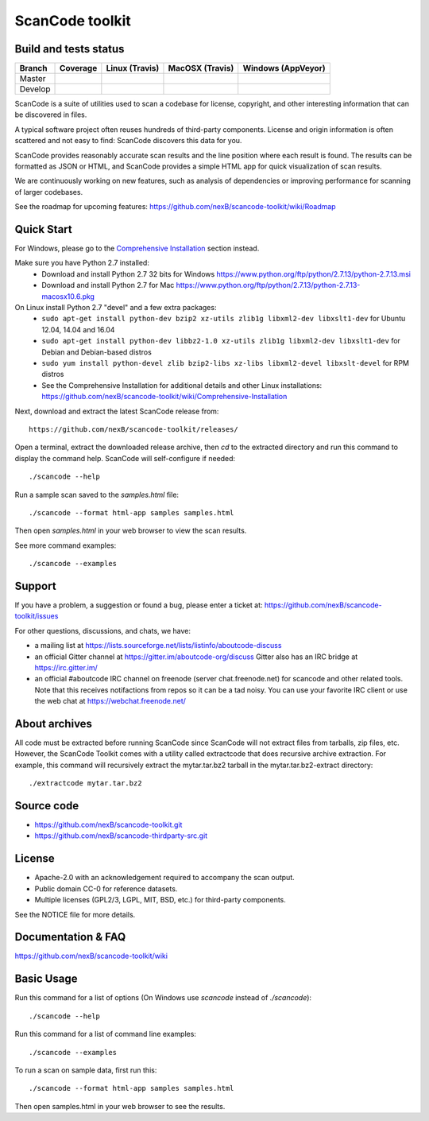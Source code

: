 ================
ScanCode toolkit
================


Build and tests status
======================

+-------+--------------------------------------------------------------------------------------------+-----------------------------------------------------------------------------+-----------------------------------------------------------------------------+-----------------------------------------------------------------------------------------------+
|Branch |                                        **Coverage**                                        |                         **Linux (Travis)**                                  |                         **MacOSX (Travis)**                                 |                         **Windows (AppVeyor)**                                                |
+=======+============================================================================================+=============================================================================+=============================================================================+===============================================================================================+
|       |.. image:: https://coveralls.io/repos/github/nexB/scancode-toolkit/badge.svg?branch=master  |.. image:: https://api.travis-ci.org/nexB/scancode-toolkit.png?branch=master |.. image:: https://api.travis-ci.org/nexB/scancode-toolkit.png?branch=master |.. image:: https://ci.appveyor.com/api/projects/status/4webymu0l2ip8utr/branch/master?png=true |
|Master |   :target: https://coveralls.io/github/nexB/scancode-toolkit?branch=master                 |   :target: https://travis-ci.org/nexB/scancode-toolkit                      |   :target: https://travis-ci.org/nexB/scancode-toolkit                      |   :target: https://ci.appveyor.com/project/nexB/scancode-toolkit                              |
|       |   :alt: Linux Master branch test coverage                                                  |   :alt: Linux Master branch tests status                                    |   :alt: MacOSX Master branch tests status                                   |   :alt: Windows Master branch tests status                                                    |
+-------+--------------------------------------------------------------------------------------------+-----------------------------------------------------------------------------+-----------------------------------------------------------------------------+-----------------------------------------------------------------------------------------------+
|       |.. image:: https://coveralls.io/repos/github/nexB/scancode-toolkit/badge.svg?branch=develop |.. image:: https://api.travis-ci.org/nexB/scancode-toolkit.png?branch=develop|.. image:: https://api.travis-ci.org/nexB/scancode-toolkit.png?branch=develop|.. image:: https://ci.appveyor.com/api/projects/status/4webymu0l2ip8utr/branch/develop?png=true|
|Develop|   :target: https://coveralls.io/github/nexB/scancode-toolkit?branch=develop                |   :target: https://travis-ci.org/nexB/scancode-toolkit                      |   :target: https://travis-ci.org/nexB/scancode-toolkit                      |   :target: https://ci.appveyor.com/project/nexB/scancode-toolkit                              |
|       |   :alt: Linux Develop branch test coverage                                                 |   :alt: Linux Develop branch tests status                                   |   :alt: MacOSX Develop branch tests status                                  |   :alt: Windows Develop branch tests status                                                   |
+-------+--------------------------------------------------------------------------------------------+-----------------------------------------------------------------------------+-----------------------------------------------------------------------------+-----------------------------------------------------------------------------------------------+


ScanCode is a suite of utilities used to scan a codebase for license, copyright,
and other interesting information that can be discovered in files.

A typical software project often reuses hundreds of third-party components. 
License and origin information is often scattered and not easy to find:
ScanCode discovers this data for you.

ScanCode provides reasonably accurate scan results and the line position where
each result is found. The results can be formatted as JSON or HTML, and ScanCode
provides a simple HTML app for quick visualization of scan results.

We are continuously working on new features, such as analysis of dependencies or
improving  performance for scanning of larger codebases.

See the roadmap for upcoming features:
https://github.com/nexB/scancode-toolkit/wiki/Roadmap

.. image:: samples/screenshot.png


Quick Start
===========

For Windows, please go to the `Comprehensive Installation <https://github.com/nexB/scancode-toolkit/wiki/Comprehensive-Installation>`_ section instead.

Make sure you have Python 2.7 installed:
 * Download and install Python 2.7 32 bits for Windows https://www.python.org/ftp/python/2.7.13/python-2.7.13.msi
 * Download and install Python 2.7 for Mac https://www.python.org/ftp/python/2.7.13/python-2.7.13-macosx10.6.pkg

On Linux install Python 2.7 "devel" and a few extra packages:
 * ``sudo apt-get install python-dev bzip2 xz-utils zlib1g libxml2-dev libxslt1-dev`` for Ubuntu 12.04, 14.04 and 16.04
 * ``sudo apt-get install python-dev libbz2-1.0 xz-utils zlib1g libxml2-dev libxslt1-dev`` for Debian and Debian-based distros
 * ``sudo yum install python-devel zlib bzip2-libs xz-libs libxml2-devel libxslt-devel`` for RPM distros
 * See the Comprehensive Installation for additional details and other Linux installations: https://github.com/nexB/scancode-toolkit/wiki/Comprehensive-Installation

Next, download and extract the latest ScanCode release from::

    https://github.com/nexB/scancode-toolkit/releases/

Open a terminal, extract the downloaded release archive, then `cd` to the extracted
directory and run this command to display the command help. ScanCode will
self-configure if needed::

    ./scancode --help

Run a sample scan saved to the `samples.html` file::

    ./scancode --format html-app samples samples.html

Then open `samples.html` in your web browser to view the scan results. 

See more command examples::

    ./scancode --examples


Support
=======

If you have a problem, a suggestion or found a bug, please enter a ticket at:
https://github.com/nexB/scancode-toolkit/issues

For other questions, discussions, and chats, we have:

- a mailing list at https://lists.sourceforge.net/lists/listinfo/aboutcode-discuss

- an official Gitter channel at https://gitter.im/aboutcode-org/discuss
  Gitter also has an IRC bridge at https://irc.gitter.im/

- an official #aboutcode IRC channel on freenode (server chat.freenode.net)
  for scancode and other related tools. Note that this receives notifactions from
  repos so it can be a tad noisy.
  You can use your favorite IRC client or use the web chat at 
  https://webchat.freenode.net/


About archives
==============
All code must be extracted before running ScanCode since ScanCode will not extract files from tarballs, zip files, etc. However, the ScanCode Toolkit comes with a utility called extractcode that does recursive archive extraction.
For example, this command will recursively extract the mytar.tar.bz2 tarball in the mytar.tar.bz2-extract directory::
    ./extractcode mytar.tar.bz2


Source code
===========

* https://github.com/nexB/scancode-toolkit.git
* https://github.com/nexB/scancode-thirdparty-src.git


License
=======

* Apache-2.0 with an acknowledgement required to accompany the scan output.
* Public domain CC-0 for reference datasets.
* Multiple licenses (GPL2/3, LGPL, MIT, BSD, etc.) for third-party components. 

See the NOTICE file for more details.


Documentation & FAQ
===================

https://github.com/nexB/scancode-toolkit/wiki


Basic Usage
===========

Run this command for a list of options (On Windows use `scancode` instead of `./scancode`)::

    ./scancode --help

Run this command for a list of command line examples::

    ./scancode --examples

To run a scan on sample data, first run this::

    ./scancode --format html-app samples samples.html

Then open samples.html in your web browser to see the results.
